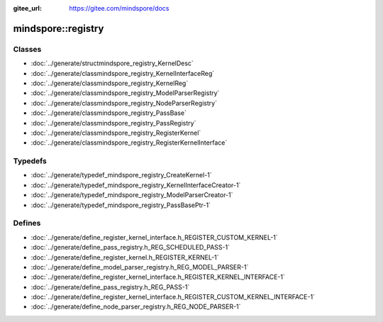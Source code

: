 :gitee_url: https://gitee.com/mindspore/docs



mindspore::registry
=============================


Classes
-------


- :doc:`../generate/structmindspore_registry_KernelDesc`
- :doc:`../generate/classmindspore_registry_KernelInterfaceReg`
- :doc:`../generate/classmindspore_registry_KernelReg`
- :doc:`../generate/classmindspore_registry_ModelParserRegistry`
- :doc:`../generate/classmindspore_registry_NodeParserRegistry`
- :doc:`../generate/classmindspore_registry_PassBase`
- :doc:`../generate/classmindspore_registry_PassRegistry`
- :doc:`../generate/classmindspore_registry_RegisterKernel`
- :doc:`../generate/classmindspore_registry_RegisterKernelInterface`


Typedefs
--------


- :doc:`../generate/typedef_mindspore_registry_CreateKernel-1`
- :doc:`../generate/typedef_mindspore_registry_KernelInterfaceCreator-1`
- :doc:`../generate/typedef_mindspore_registry_ModelParserCreator-1`
- :doc:`../generate/typedef_mindspore_registry_PassBasePtr-1`

Defines
-------

- :doc:`../generate/define_register_kernel_interface.h_REGISTER_CUSTOM_KERNEL-1`
- :doc:`../generate/define_pass_registry.h_REG_SCHEDULED_PASS-1`
- :doc:`../generate/define_register_kernel.h_REGISTER_KERNEL-1`
- :doc:`../generate/define_model_parser_registry.h_REG_MODEL_PARSER-1`
- :doc:`../generate/define_register_kernel_interface.h_REGISTER_KERNEL_INTERFACE-1`
- :doc:`../generate/define_pass_registry.h_REG_PASS-1`
- :doc:`../generate/define_register_kernel_interface.h_REGISTER_CUSTOM_KERNEL_INTERFACE-1`
- :doc:`../generate/define_node_parser_registry.h_REG_NODE_PARSER-1`
